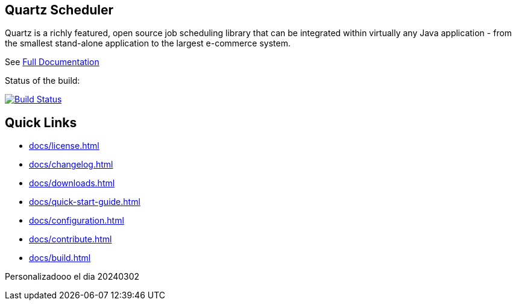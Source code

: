 == Quartz Scheduler

Quartz is a richly featured, open source job scheduling library that can be 
integrated within virtually any Java application - from the smallest stand-alone 
application to the largest e-commerce system.

See <<docs/index.adoc#,Full Documentation>>

Status of the build:
[link="https://dev.azure.com/TerracottaCI/quartz/_build/latest?definitionId=24"]
image::https://dev.azure.com/TerracottaCI/quartz/_apis/build/status/quartz-scheduler.quartz[Build Status]

== Quick Links

* <<docs/license.adoc#>>
* <<docs/changelog.adoc#>>
* <<docs/downloads.adoc#>>
* <<docs/quick-start-guide.adoc#>>
* <<docs/configuration.adoc#>>
* <<docs/contribute.adoc#>>
* <<docs/build.adoc#>>

Personalizadooo el dia 20240302
